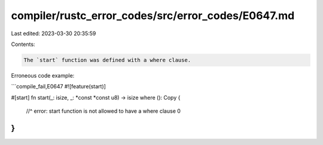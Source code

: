 compiler/rustc_error_codes/src/error_codes/E0647.md
===================================================

Last edited: 2023-03-30 20:35:59

Contents:

.. code-block:: md

    The `start` function was defined with a where clause.

Erroneous code example:

```compile_fail,E0647
#![feature(start)]

#[start]
fn start(_: isize, _: *const *const u8) -> isize where (): Copy {
    //^ error: start function is not allowed to have a where clause
    0
}
```


